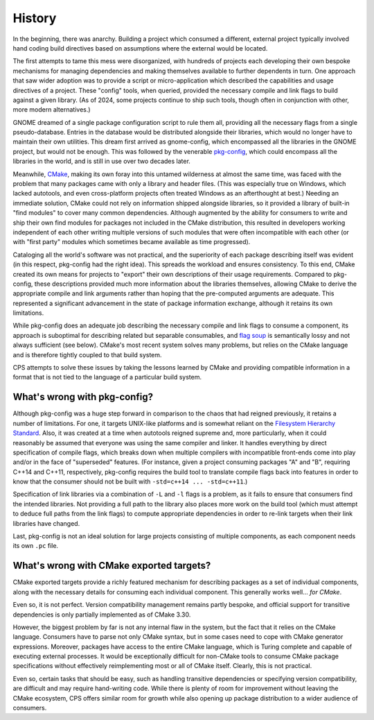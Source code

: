 History
=======

In the beginning, there was anarchy.
Building a project which consumed a different, external project
typically involved hand coding build directives
based on assumptions where the external would be located.

The first attempts to tame this mess were disorganized,
with hundreds of projects
each developing their own bespoke mechanisms
for managing dependencies
and making themselves available
to further dependents in turn.
One approach that saw wider adoption
was to provide a script or micro-application
which described the capabilities and usage directives of a project.
These "config" tools, when queried,
provided the necessary compile and link flags
to build against a given library.
(As of 2024, some projects
continue to ship such tools,
though often in conjunction
with other, more modern alternatives.)

GNOME dreamed of a single package configuration script to rule them all,
providing all the necessary flags from a single pseudo-database.
Entries in the database would be distributed alongside their libraries,
which would no longer have to maintain their own utilities.
This dream first arrived as gnome-config,
which encompassed all the libraries in the GNOME project,
but would not be enough.
This was followed by the venerable `pkg-config`_,
which could encompass all the libraries in the world,
and is still in use over two decades later.

Meanwhile, CMake_, making its own foray
into this untamed wilderness at almost the same time,
was faced with the problem that many packages
came with only a library and header files.
(This was especially true on Windows,
which lacked autotools,
and even cross-platform projects
often treated Windows as an afterthought at best.)
Needing an immediate solution,
CMake could not rely on information
shipped alongside libraries,
so it provided a library of built-in "find modules"
to cover many common dependencies.
Although augmented by the ability
for consumers to write and ship their own find modules
for packages not included in the CMake distribution,
this resulted in developers working independent of each other
writing multiple versions of such modules
that were often incompatible with each other
(or with "first party" modules
which sometimes became available as time progressed).

Cataloging all the world's software was not practical,
and the superiority of each package describing itself was evident
(in this respect, pkg-config had the right idea).
This spreads the workload and ensures consistency.
To this end, CMake created its own means for projects to "export"
their own descriptions of their usage requirements.
Compared to pkg-config, these descriptions
provided much more information about the libraries themselves,
allowing CMake to derive the appropriate compile and link arguments
rather than hoping that the pre-computed arguments are adequate.
This represented a significant advancement
in the state of package information exchange,
although it retains its own limitations.

While pkg-config does an adequate job
describing the necessary compile and link flags to consume a component,
its approach is suboptimal for describing related but separable consumables,
and `flag soup`_ is semantically lossy and not always sufficient (see below).
CMake's most recent system solves many problems,
but relies on the CMake language
and is therefore tightly coupled to that build system.

CPS attempts to solve these issues
by taking the lessons learned by CMake
and providing compatible information in a format
that is not tied to the language of a particular build system.

What's wrong with pkg-config?
'''''''''''''''''''''''''''''

Although pkg-config was a huge step forward
in comparison to the chaos that had reigned previously,
it retains a number of limitations.
For one, it targets UNIX-like platforms
and is somewhat reliant on the |FHS|_.
Also, it was created at a time when autotools reigned supreme
and, more particularly, when it could reasonably be assumed
that everyone was using the same compiler and linker.
It handles everything by direct specification of compile flags,
which breaks down when multiple compilers
with incompatible front-ends come into play
and/or in the face of "superseded" features.
(For instance, given a project consuming packages "A" and "B",
requiring C++14 and C++11, respectively,
pkg-config requires the build tool
to translate compile flags back into features
in order to know that the consumer
should not be built with ``-std=c++14 ... -std=c++11``.)

Specification of link libraries
via a combination of ``-L`` and ``-l`` flags is a problem,
as it fails to ensure that consumers find the intended libraries.
Not providing a full path to the library
also places more work on the build tool
(which must attempt to deduce full paths from the link flags)
to compute appropriate dependencies
in order to re-link targets when their link libraries have changed.

Last, pkg-config is not an ideal solution
for large projects consisting of multiple components,
as each component needs its own ``.pc`` file.

What's wrong with CMake exported targets?
'''''''''''''''''''''''''''''''''''''''''

CMake exported targets provide a richly featured mechanism
for describing packages as a set of individual components,
along with the necessary details for consuming each individual component.
This generally works well... *for CMake*.

Even so, it is not perfect.
Version compatibility management remains partly bespoke,
and official support for transitive dependencies
is only partially implemented as of CMake 3.30.

However, the biggest problem by far
is not any internal flaw in the system,
but the fact that it relies on the CMake language.
Consumers have to parse not only CMake syntax,
but in some cases need to cope with CMake generator expressions.
Moreover, packages have access to the entire CMake language,
which is Turing complete and capable of executing external processes.
It would be exceptionally difficult for non-CMake tools
to consume CMake package specifications
without effectively reimplementing most or all of CMake itself.
Clearly, this is not practical.

Even so, certain tasks that should be easy,
such as handling transitive dependencies
or specifying version compatibility,
are difficult and may require hand-writing code.
While there is plenty of room for improvement
without leaving the CMake ecosystem,
CPS offers similar room for growth
while also opening up package distribution
to a wider audience of consumers.

.. ... .. ... .. ... .. ... .. ... .. ... .. ... .. ... .. ... .. ... .. ... ..

.. _pkg-config: https://www.freedesktop.org/wiki/Software/pkg-config/

.. _CMake: https://cmake.org/

.. _flag soup: https://wg21.link/p2800

.. _FHS: https://en.wikipedia.org/wiki/Filesystem_Hierarchy_Standard

.. ... .. ... .. ... .. ... .. ... .. ... .. ... .. ... .. ... .. ... .. ... ..

.. |FHS| replace:: Filesystem Hierarchy Standard

.. kate: hl reStructuredText
